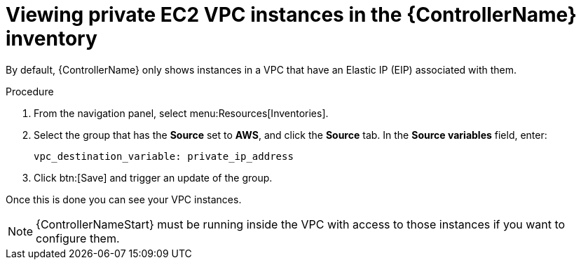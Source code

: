 [id="controller-ec2-vpc-instances"]

= Viewing private EC2 VPC instances in the {ControllerName} inventory

By default, {ControllerName} only shows instances in a VPC that have an Elastic IP (EIP) associated with them. 

.Procedure
. From the navigation panel, select menu:Resources[Inventories].
. Select the group that has the *Source* set to *AWS*, and click the *Source* tab.
In the *Source variables* field, enter:
+
[literal, options="nowrap" subs="+attributes"]
----
vpc_destination_variable: private_ip_address
----
+
. Click btn:[Save] and trigger an update of the group.

Once this is done you can see your VPC instances.

[NOTE]
====
{ControllerNameStart} must be running inside the VPC with access to those instances if you want to configure them.
====
